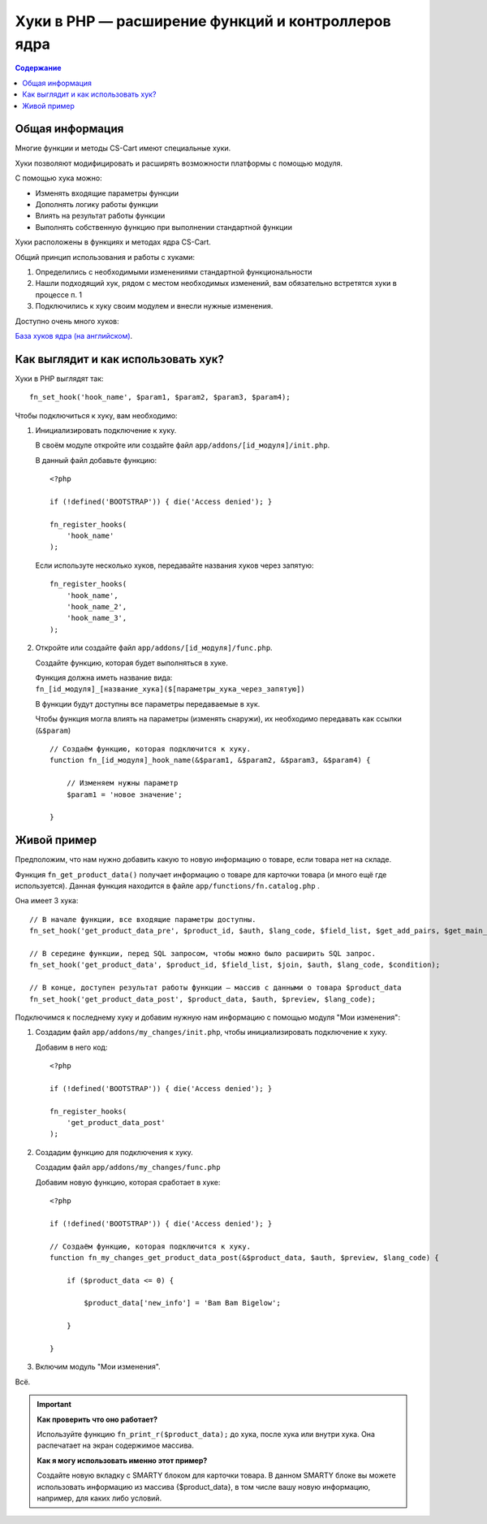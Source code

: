 ***************************************************
Хуки в PHP — расширение функций и контроллеров ядра
***************************************************

.. contents:: Содержание
    :local: 
    :depth: 3


Общая информация
----------------

Многие функции и методы CS-Cart имеют специальные хуки. 

Хуки позволяют модифицировать и расширять возможности платформы с помощью модуля.

С помощью хука можно:

*   Изменять входящие параметры функции

*   Дополнять логику работы функции

*   Влиять на результат работы функции

*   Выполнять собственную функцию при выполнении стандартной функции

Хуки расположены в функциях и методах ядра CS-Cart. 

Общий принцип использования и работы с хуками:

1.  Определились с необходимыми изменениями стандартной функциональности

2.  Нашли подходящий хук, рядом с местом необходимых изменений, вам обязательно встретятся хуки в процессе п. 1 

3.  Подключились к хуку своим модулем и внесли нужные изменения.


Доступно очень много хуков:

`База хуков ядра (на английском) <http://www.cs-cart.com/api>`_.

Как выглядит и как использовать хук?
------------------------------------

Хуки в PHP выглядят так:

::  

    fn_set_hook('hook_name', $param1, $param2, $param3, $param4);

Чтобы подключиться к хуку, вам необходимо:

1.  Инициализировать подключение к хуку. 

    В своём модуле откройте или создайте файл ``app/addons/[id_модуля]/init.php``.

    В данный файл добавьте функцию:

    ::

        <?php

        if (!defined('BOOTSTRAP')) { die('Access denied'); }

        fn_register_hooks(
            'hook_name'
        );


    Если используте несколько хуков, передавайте названия хуков через запятую:

    ::

        fn_register_hooks(
            'hook_name',
            'hook_name_2',          
            'hook_name_3',          
        );

2.  Откройте или создайте файл ``app/addons/[id_модуля]/func.php``.

    Создайте функцию, которая будет выполняться в хуке.

    Функция должна иметь название вида: ``fn_[id_модуля]_[название_хука]($[параметры_хука_через_запятую])``

    В функции будут доступны все параметры передаваемые в хук.

    Чтобы функция могла влиять на параметры (изменять снаружи), их необходимо передавать как ссылки (``&$param``)

    ::

        // Создаём функцию, которая подключится к хуку.
        function fn_[id_модуля]_hook_name(&$param1, &$param2, &$param3, &$param4) {

            // Изменяем нужны параметр
            $param1 = 'новое значение';

        }

Живой пример
------------

Предположим, что нам нужно добавить какую то новую информацию о товаре, если товара нет на складе.

Функция ``fn_get_product_data()`` получает информацию о товаре для карточки товара (и много ещё где используется). Данная функция находится в файле ``app/functions/fn.catalog.php`` .

Она имеет 3 хука:

::  

    // В начале функции, все входящие параметры доступны.
    fn_set_hook('get_product_data_pre', $product_id, $auth, $lang_code, $field_list, $get_add_pairs, $get_main_pair, $get_taxes, $get_qty_discounts, $preview, $features, $skip_company_condition);

    // В середине функции, перед SQL запросом, чтобы можно было расширить SQL запрос.
    fn_set_hook('get_product_data', $product_id, $field_list, $join, $auth, $lang_code, $condition);

    // В конце, доступен результат работы функции — массив с данными о товара $product_data
    fn_set_hook('get_product_data_post', $product_data, $auth, $preview, $lang_code);


Подключимся к последнему хуку и добавим нужную нам информацию с помощью модуля "Мои изменения":

1.  Создадим файл ``app/addons/my_changes/init.php``, чтобы инициализировать подключение к хуку.

    Добавим в него код:

    ::

        <?php

        if (!defined('BOOTSTRAP')) { die('Access denied'); }

        fn_register_hooks(
            'get_product_data_post'
        );

2.  Создадим функцию для подключения к хуку. 

    Создадим файл ``app/addons/my_changes/func.php``

    Добавим новую функцию, которая сработает в хуке:

    ::
    
        <?php

        if (!defined('BOOTSTRAP')) { die('Access denied'); }

        // Создаём функцию, которая подключится к хуку.
        function fn_my_changes_get_product_data_post(&$product_data, $auth, $preview, $lang_code) {

            if ($product_data <= 0) {

                $product_data['new_info'] = 'Bam Bam Bigelow';

            }

        }   

3. Включим модуль "Мои изменения".

Всё. 

.. important::

    **Как проверить что оно работает?**

    Используйте функцию ``fn_print_r($product_data);`` до хука, после хука или внутри хука. Она распечатает на экран содержимое массива.


    **Как я могу использовать именно этот пример?**

    Создайте новую вкладку с SMARTY блоком для карточки товара. В данном SMARTY блоке вы можете использовать информацию из массива {$product_data}, в том числе вашу новую информацию, например, для каких либо условий.
